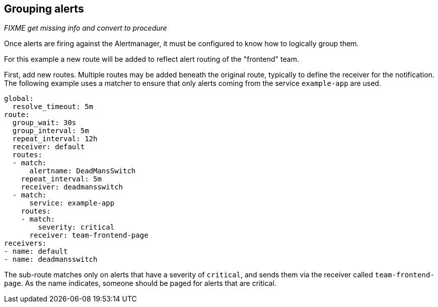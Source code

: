 == Grouping alerts

_FIXME get missing info and convert to procedure_

Once alerts are firing against the Alertmanager, it must be configured to know how to logically group them.

For this example a new route will be added to reflect alert routing of the "frontend" team.

First, add new routes. Multiple routes may be added beneath the original route, typically to define the receiver for the notification. The following example uses a matcher to ensure that only alerts coming from the service `example-app` are used.

  global:
    resolve_timeout: 5m
  route:
    group_wait: 30s
    group_interval: 5m
    repeat_interval: 12h
    receiver: default
    routes:
    - match:
        alertname: DeadMansSwitch
      repeat_interval: 5m
      receiver: deadmansswitch
    - match:
        service: example-app
      routes:
      - match:
          severity: critical
        receiver: team-frontend-page
  receivers:
  - name: default
  - name: deadmansswitch

The sub-route matches only on alerts that have a severity of `critical`, and sends them via the receiver called `team-frontend-page`. As the name indicates, someone should be paged for alerts that are critical.


